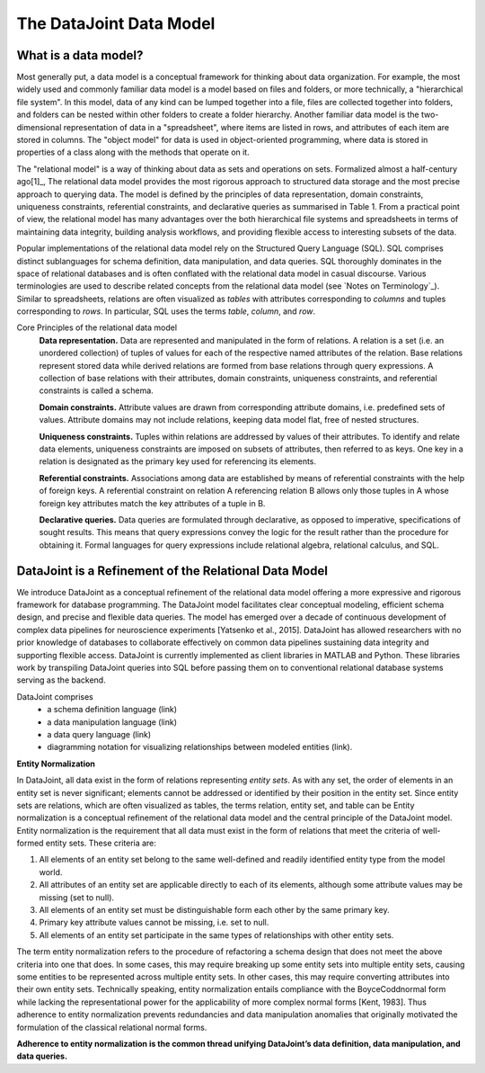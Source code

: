 The DataJoint Data Model
========================

What is a data model? 
---------------------
Most generally put, a data model is a conceptual framework for thinking about data organization. For example, the most widely used and commonly familiar data model is a model based on files and folders, or more technically, a "hierarchical file system". In this model, data of any kind can be lumped together into a file, files are collected together into folders, and folders can be nested within other folders to create a folder hierarchy. Another familiar data model is the two-dimensional representation of data in a "spreadsheet", where items are listed in rows, and attributes of each item are stored in columns. The "object model" for data is used in object-oriented programming, where data is stored in properties of a class along with the methods that operate on it. 

The "relational model" is a way of thinking about data as sets and operations on sets. Formalized almost a half-century ago[1]_, The relational data model provides the most rigorous approach to structured data storage and the most precise approach to querying data. The model is defined by the principles of data representation, domain constraints, uniqueness constraints, referential constraints, and declarative queries as summarised in Table 1. From a practical point of view, the relational model has many advantages over the both hierarchical file systems and spreadsheets in terms of maintaining data integrity, building analysis workflows, and providing flexible access to interesting subsets of the data.

Popular implementations of the relational data model rely on the Structured Query Language (SQL). SQL comprises distinct sublanguages for schema definition, data manipulation, and data queries. SQL thoroughly dominates in the space of relational databases and is often
conflated with the relational data model in casual discourse. Various terminologies are used to describe related concepts
from the relational data model (see `Notes on Terminology`_). Similar to spreadsheets, relations are often visualized as *tables* with attributes corresponding to *columns* and tuples corresponding to *rows*. In particular, SQL uses the terms *table*, *column*, and *row*. 

Core Principles of the relational data model
        **Data representation.** Data are represented and manipulated in the form of relations. A relation is a set (i.e. an unordered collection) of tuples of values for each of the respective named attributes of the relation. Base relations represent stored data while derived relations are formed from base relations through query expressions. A collection of base relations with their attributes, domain constraints, uniqueness constraints, and referential constraints is called a schema.
        
        **Domain constraints.** Attribute values are drawn from corresponding attribute domains, i.e. predefined sets of values. Attribute domains may not include relations, keeping data model flat, free of nested structures. 
        
        **Uniqueness constraints.** Tuples within relations are addressed by values of their attributes. To identify and relate data elements, uniqueness constraints are imposed on subsets of attributes, then referred to as keys. One key in a relation is designated as the primary key used for referencing its elements.
        
        **Referential constraints.** Associations among data are established by means of referential constraints with the help of foreign keys. A referential constraint on relation A referencing relation B allows only those tuples in A whose foreign key attributes match the key attributes of a tuple in B. 
        
        **Declarative queries.** Data queries are formulated through declarative, as opposed to imperative, specifications of sought results. This means that query expressions convey the logic for the result rather than the procedure for obtaining it. Formal languages for query expressions include relational algebra, relational calculus, and SQL.
        
DataJoint is a Refinement of the Relational Data Model
------------------------------------------------------

We introduce DataJoint as a conceptual refinement of the relational data model offering a more expressive and rigorous framework for database programming. The DataJoint model facilitates clear conceptual modeling, efficient schema design, and precise and flexible data queries. The model has emerged over a decade of continuous development of complex data pipelines for neuroscience experiments
[Yatsenko et al., 2015]. DataJoint has allowed researchers with no prior knowledge of databases to collaborate effectively on common data pipelines sustaining data integrity and supporting flexible access. DataJoint is currently implemented as client libraries in MATLAB and Python. These libraries work by transpiling DataJoint queries into SQL before passing them on to conventional
relational database systems serving as the backend. 

DataJoint comprises
 * a schema definition language (link)
 * a data manipulation language (link)
 * a data query language (link)
 * diagramming notation for visualizing relationships between modeled entities (link).

**Entity Normalization**

In DataJoint, all data exist in the form of relations representing *entity sets*. As with any set, the order of elements
in an entity set is never significant; elements cannot be addressed or identified by their position in the entity set. Since entity sets are relations, which are often visualized as tables, the terms relation, entity set, and table can be Entity normalization is a conceptual refinement of the relational data model and the central principle of the DataJoint model. Entity normalization is the requirement that all data must exist in the form of relations that meet the criteria of well-formed entity sets.
These criteria are:

1. All elements of an entity set belong to the same well-defined and readily identified entity type from the model world.
2. All attributes of an entity set are applicable directly to each of its elements, although some attribute values may be missing (set to null).
3. All elements of an entity set must be distinguishable form each other by the same primary key.
4. Primary key attribute values cannot be missing, i.e. set to null.
5. All elements of an entity set participate in the same types of relationships with other entity sets.

The term entity normalization refers to the procedure of refactoring a schema design that does not meet the above criteria into one that does. In some cases, this may require breaking up some entity sets into multiple entity sets, causing some entities to be represented across multiple entity sets. In other cases, this may require converting attributes into their own entity sets. Technically speaking, entity normalization entails compliance with the BoyceCoddnormal form while lacking the representational power for the applicability of more complex normal forms [Kent, 1983]. Thus adherence to entity normalization prevents redundancies and data manipulation anomalies
that originally motivated the formulation of the classical relational normal forms.

**Adherence to entity normalization is the common thread unifying DataJoint’s data definition, data manipulation, and data queries.**

